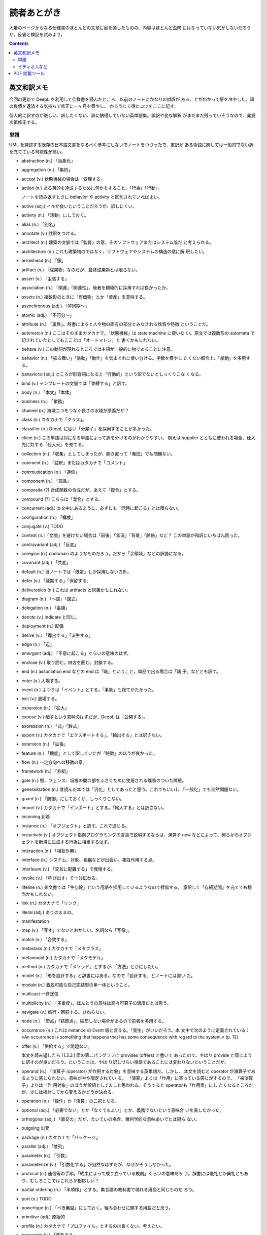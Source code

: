 ======================================================================
読者あとがき
======================================================================

大量のページからなる仕様書のほとんどの文章に目を通したものの、内容はほとんど血肉
にはなっていない気がしないだろうか。反省と検証を試みよう。

.. contents::
   :depth: 2

英文和訳メモ
======================================================================

今回の更新で DeepL を利用して仕様書を読んだところ、以前のノートにかなりの誤訳が
あることがわかって肝を冷やした。知の負債を返済する気持ちで修正に一ヶ月を費やし、
かろうじて得たコツをここに記す。

個人的に訳すのが厳しい、訳したくない、訳に納得していない英単語集。誤訳や変な解釈
がまだまだ残っていそうなので、発覚次第修正する。

単語
----------------------------------------------------------------------

UML を詳述する既存の日本語文書をなるべく参考にしないでノートをつづったで、定訳が
ある術語に関しては一般的でない訳を充てている可能性が高い。

* abstraction (n.) 「抽象化」
* aggregation (n.) 「集約」
* accept (v.) 状態機械の場合は「受理する」
* action (n.) ある目的を達成するために何かをすること。「行為」「行動」。

  ノートを読み返すときに behavior や activity と区別されていればよい。

* active (adj.) イキが良いということだろうが、訳しにくい。
* activity (n.) 「活動」にしておく。
* alias (n.) 「別名」
* annotate (v.) 註釈をつける。
* architect (n.) 建築の文脈では「監督」の意。そのソフトウェアまたはシステム版だ
  と考えられる。
* architecture (n.) これも建築物のではなく、ソフトウェアやシステムの構造の意に解
  釈したい。
* arrowhead (n.) 「鏃」
* artifact (n.) 「成果物」なのだが、最終成果物とは限らない。
* assert (v.) 「主張する」
* association (n.) 「関連」「関連性」。後者を積極的に採用すれば良かったか。
* assets (n.) 複数形のときに「有価物」とか「資産」を意味する。
* asynchronous (adj.) 「非同期～」
* atomic (adj.) 「不可分～」
* attribute (n.) 「属性」。辞書によると人や物の固有の部分とみなされる性質や特徴
  ということだ。
* automaton (n.) ここはそのままカタカナで。「状態機械」は state machine に使いた
  い。原文では複数形の automata で記されていたとしてもここでは「オートマトン」と
  書くかもしれない。

* behave (v.) この動詞が現れるところでは主語が一般的に物であることに注意。
* behavior (n.) 「振る舞い」「挙動」「動作」を気まぐれに使い分ける。字数を費やし
  たくない都合上、「挙動」を多用する。
* bahavioral (adj.) ところが形容詞になると「行動的」という訳でないとしっくりこな
  くなる。
* bind (v.) テンプレートの文脈では「束縛する」と訳す。
* body (n.) 「本文」「本体」
* business (n.) 「業務」

* channel (n.) 海域二つをつなぐ長さの水域が原義だが？
* class (n.) カタカナで「クラス」。
* classifier (n.) DeepL に従い「分類子」を採用することが多かった。
* client (n.) この単語は対になる単語によって訳を分けるのがわかりやすい。
  例えば supplier とともに使われる場合、仕入先に対する「仕入元」を充てる。
* collection (n.) 「収集」としてしまったが、開き直って「集団」でも問題ない。
* comment (n.) 「註釈」またはカタカナで「コメント」
* communication (n.) 「通信」
* component (n.) 「部品」
* composite (?) 合成関数の合成だが、あえて「複合」とする。
* compound (?) こちらは「混合」とする。
* concurrent (adj.) 本文中にあるように、必ずしも「同時に起こる」とは限らない。
* configuration (n.) 「構成」
* conjugate (v.) TODO
* context (n.)「文脈」を避けたい場合は「前後」「状況」「背景」「脈絡」など？
  この単語が和訳にいちばん困った。
* contravariant (adj.) 「反変」
* coregion (n.) codomain のようなものだろう。だから「余領域」などの訳語になる。
* covariant (adj.) 「共変」

* default (n.) 当ノートでは「既定」しか採用しない方針。
* defer (v.) 「延期する」「保留する」
* deliverables (n.) これは artifacts と同義かもしれない。
* diagram (n.) 「～図」「図式」
* delegation (n.) 「委譲」
* denote (v.) indicate と同じ。
* deployment (n.) 配備
* derive (v.) 「導出する」「派生する」

* edge (n.) 「辺」
* emergent (adj.) 「不意に起こる」ぐらいの意味のはず。
* enclose (v.) 取り囲む。四方を囲む。封鎖する。
* end (n.) association end などの end は「端」ということ。単品で出る場合は「端
  子」などとも訳す。
* enter (v.) 入場する。
* event (n.) ふつうは「イベント」とする。「事象」も捨てがたかった。
* exit (v.) 退場する。
* expansion (n.) 「拡大」
* expose (v.) 晒すという意味のはずだが、DeepL は「公開する」。
* expression (n.) 「式」「数式」
* export (v.) カタカナで「エクスポートする」。「輸出する」とは訳さない。
* extension (n.) 「拡張」

* feature (n.) 「機能」として訳していたが「特徴」のほうが良かった。
* flow (n.) 一定方向への移動の意。
* framework (n.) 「枠組」

* gate (n.) 壁、フェンス、垣根の開口部をふさぐために使用される蝶番のついた障壁。
* generalization (n.) 昔読んだ本では「汎化」としてあったと思う。これでもいいし
  「一般化」でも全然問題ない。
* guard (n.) 「防御」にしておくが、しっくりこない。

* import (v.) カタカナで「インポート」とする。「輸入する」とは訳さない。
* incoming 到着
* instance (n.) 「オブジェクト」と訳す。これで通じる。
* instantiate (v.) オブジェクト指向プログラミングの言葉で説明するならば、演算子
  new などによって、何らかのオブジェクトを新規に生成する行為に相当するはず。
* interaction (n.) 「相互作用」
* interface (n.) システム、対象、組織などが出会い、相互作用する点。
* interleave (v.) 「交互に配置する」で我慢する。
* invoke (v.) 「呼び出す」で十分伝わる。

* lifeline (n.) 某文書では「生存線」という用語を採用しているようなので拝借する。
  意訳して「存続期間」を充てても穏当かもしれない。
* link (n.) カタカナで「リンク」
* literal (adj.) ありのままの。

* manifestation
* map (v.) 「写す」でないとおかしい。名詞なら「写像」。
* match (v.) 「合致する」
* metaclass (n.) カタカナで「メタクラス」
* metamodel (n.) カタカナで「メタモデル」
* method (n.) カタカナで「メソッド」とするが、「方法」とかにしたい。
* model (v.) 「形を設計する」と辞書にはある。なので「設計する」とノートには書い
  た。
* module (n.) 着脱可能な自己完結型の単一体ということ。
* multicast 一斉送信
* multiplicity (n.) 「多重度」。ほんとうの意味は高々可算子の濃度だとは思う。

* navigate (v.) 航行・回航する。ひねらない。
* node (n.) 「節点」「結節点」。結節しない場合があるので前者を多用する。

* occurrence (n.) これは instance の Event 版と言える。「発生」がいいだろう。本
  文中で次のように定義されている： «An occurrence is something that happens that
  has some consequence with regard to the system.» (p. 12)
* offer (v.) 「供給する」で問題ない。

  本文を読み返したら 11.3.3.1 節の第二パラグラフに provides (offers) と書いて
  あったので、やはり provide と同じように訳すのが良いだろう。ということは、やは
  り訳しづらい単語であることには変わりないということだが。
* operand (n.) 「演算子 (operator) が作用する対象」を意味する英単語だ。しかし、
  本文を読むと operator が演算子であるように感じられない。意味がやや限定されてい
  る。 「演算」よりは「作用」に寄っている感じがするので、 「被演算子」よりは「作
  用対象」のほうが訳語としてましと思われる。そうすると operatorも「作用素」にし
  たくなるところだが、少しは検討してから変えるかどうか決める。
* operation (n.) 「操作」か「演算」の二択となる。
* optional (adj.) 「必要でない」とか「なくてもよい」とか、義務でないという意味合
  いを表したかった。
* orthogonal (adj.) 「直交の」だが、たいていの場合、幾何学的な意味あいでとは限ら
  ない。
* outgoing 出発

* package (n.) カタカナで「パッケージ」
* parallel (adj.) 「並列」
* parameter (n.) 「引数」
* parameterize (v.) 「引数化する」が自然なはずだが、なぜかそうしなかった。
* protocol (n.) 通信等の手順。「約束によって成り立っている規則」くらいの意味だろ
  う。辞書には儀礼とか典礼ともあり、むしろここではこれらが相応しい？
* partial ordering (n.) 「半順序」とする。集合論の教科書で現れる用語と同じものだ
  ろう。
* port (n.) TODO
* powertype (n.) 「べき乗型」にしておく。組み合わせに関する用語だと思う。
* primitive (adj.) 原始的
* profile (n.) カタカナで「プロファイル」とするのは良くない。考えたい。
* propagate (v.) 「波及する」
* property (n.) この仕様書の性格上、「特性」「性質」と訳したい。
* protocol (n.) 「規約」と訳しておけば無難だった。
* provide (v.) 下記ページ参照。ちなみに今回は「提供する」は採用しない。

  `offerとprovideの違いは？「提供」を意味する英語表現について - ネイティブキャンプ英会話ブログ <https://nativecamp.net/blog/20230212-offer>`__

* qualifier (n.) 「修飾子」
* qualify (v.) 「修飾する」

* realization (n.) 「実現」「具現」「体現」いろいろある。
* reduce (v.) 数学とかプログラミングとかでよくある状況での用法での訳。ここでは
  「縮約する」と訳しておく。
* reentrant (adj.) 「再入可能」という定訳を使う。
* region (n.) 「領域」「区域」など。

* semantics (n.) 「意味」でだいたい押し通せる。つい最近読み返した『人月の神話』
  では「語義」も充てていてさすが本職と思った。UML の仕様書としては言葉の意味だけ
  でなく、記号の意味や図式の意味など、より広い使われ方をする。
* sequence (n.) 特定の順序で続く、関連する一連の何かの集まり。
* signal (n.) 「信号」
* signature (n.) 「署名」と訳す。もちろん、関数宣言やテンプレート宣言の文脈にお
  ける「入力と出力を定義するもの」という意味だ。
* slot (n.)
* source (n.) 何かの源というのが原義だが、万能な和訳が見当たらない。
* specialization (n.) 「特化」「特殊化」とする。
* specify (v.) 「指定する」の他に「規定する」もある。両方ある。
* stereotype (n.) 「典型」「定型」か。カタカナにしてしまった。
* streamlined (adj.) 「合理化した」
* streaming (n.) TODO; 安定した連続的な流れを意味する。
* subclass (n.) カタカナで「サブクラス」
* subexpression (n.) 「部分式」
* submachine (n.) 「部分機械」と機械的に訳すことにする。
* substate (n.) 「部分状態」
* subtype (n.) 「部分型」
* successor (n.) 「後者」としておく。ペアノの公理での successor と単語の使われ方
  が似ているから。
* suppress (v.) 「抑える」だと意味が通じない。
* symbol (n.) 「記号」
* system (n.) カタカナで「システム」

* target (n.) 「対象」
* template (n.) カタカナで「テンプレート」
* tick (n.) 特に時計が発する音。
* tool (n.) なぜだか「道具」や「器具」ではしっくりと来ない。
* trace (n.) ある文脈で「事跡」を主に採用。特定の章では «sequence of event
  occurrences» の意。
* traverse (v.) いい訳がない。横断の場合も縦断の場合もある。
* trigger (n.) 普通はカタカナで「トリガー」とするのが一般的だが、実験的に「引き
  金」や、踏み込んで「撃鉄」なども採用する。何かの引き金になる、何かのきっかけに
  なる、何かを誘発する、等々。
* trigger (v.) 動詞の場合は occur と同義だと思う。「発火させる」もありか？
* token (n.) 「トークン」とする。代用硬貨とかではさすがに意味が通らないが、本質
  的な意味はまさにそれ。単に何らかの印を意味する。

* unmarshal (v.) のスペリングに注意。仕様書では最後の l をどんな場合でも重ねる
  が、辞書によると不定詞では l は一個しかない。
* workflow (n.) 「仕事の流れ」としたが、おそらく不適当。

イディオムなど
----------------------------------------------------------------------

* across the edge: 「エッジの端から端まで」の意。「横切る」などではない。
* argument: 実引数
* component profile: TODO
* critical region: 「危急区域」とする。誰もこんな訳語は使っていない。
* execution trace: TODO
* formal parameter: 仮引数
* note symbol: 「付箋記号」あるいは間に合う場合は単に「付箋」。
* open end: 違うと思うが「開放端」にしておく。
* qualifier value: 何かを限定する値の意だとは思う。C++ だと ``const`` や
  ``volatile`` を qualifier と言うのだが、ここでは忘れてよい。

MultiplicityElement の仕様で lower/upper bound という言葉が出るが、数学（解析
学）の意味とは異なるように思われる。むしろ infimum/supremum の意味に近いかもしれ
ない。

PDF 閲覧ツール
======================================================================

`SumatraPDF <https://www.sumatrapdfreader.org/free-pdf-reader>`__ を強く推奨す
る。テキストを選択して DeepL のショートカットキーを押すと、他のツールとは異な
り、改行文字に邪魔されない文章に対する翻訳を表示するのがいい。
